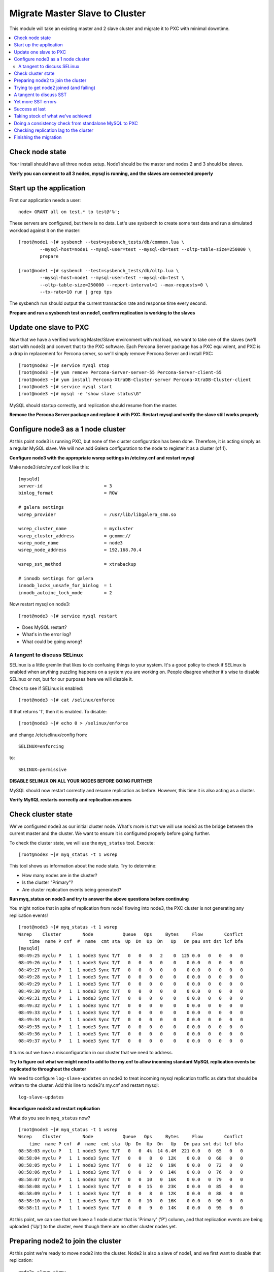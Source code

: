 Migrate Master Slave to Cluster
=========================================

This module will take an existing master and 2 slave cluster and migrate it to PXC with minimal downtime.  

.. contents:: 
   :backlinks: entry
   :local:


Check node state
----------------------------------

Your install should have all three nodes setup.  Node1 should be the master and nodes 2 and 3 should be slaves.  

**Verify you can connect to all 3 nodes, mysql is running, and the slaves are connected properly**


Start up the application
----------------------------------

First our application needs a user::

	node> GRANT all on test.* to test@'%';

These servers are configured, but there is no data.  Let's use sysbench to create some test data and run a simulated workload against it on the master::

	[root@node1 ~]# sysbench --test=sysbench_tests/db/common.lua \
		--mysql-host=node1 --mysql-user=test --mysql-db=test --oltp-table-size=250000 \
		prepare
	
	[root@node1 ~]# sysbench --test=sysbench_tests/db/oltp.lua \
		--mysql-host=node1 --mysql-user=test --mysql-db=test \
		--oltp-table-size=250000 --report-interval=1 --max-requests=0 \
		--tx-rate=10 run | grep tps


The sysbench run should output the current transaction rate and response time every second.  

**Prepare and run a sysbench test on node1, confirm replication is working to the slaves**


Update one slave to PXC
------------------------

Now that we have a verified working Master/Slave environment with real load, we want to take one of the slaves (we'll start with node3) and convert that to the PXC software.  Each Percona Server package has a PXC equivalent, and PXC is a drop in replacement for Percona server, so we'll simply remove Percona Server and install PXC::

	[root@node3 ~]# service mysql stop
	[root@node3 ~]# yum remove Percona-Server-server-55 Percona-Server-client-55
	[root@node3 ~]# yum install Percona-XtraDB-Cluster-server Percona-XtraDB-Cluster-client
	[root@node3 ~]# service mysql start
	[root@node3 ~]# mysql -e "show slave status\G"

MySQL should startup correctly, and replication should resume from the master.    

**Remove the Percona Server package and replace it with PXC.  Restart mysql and verify the slave still works properly**


Configure node3 as a 1 node cluster
------------------------------------

At this point node3 is running PXC, but none of the cluster configuration has been done.  Therefore, it is acting simply as a regular MySQL slave.  We will now add Galera configuration to the node to register it as a cluster (of 1).  

**Configure node3 with the appropriate wsrep settings in /etc/my.cnf and restart mysql**

Make node3:/etc/my.cnf look like this::

	[mysqld]
	server-id                       = 3
	binlog_format                   = ROW

	# galera settings
	wsrep_provider                  = /usr/lib/libgalera_smm.so

	wsrep_cluster_name              = mycluster
	wsrep_cluster_address           = gcomm://
	wsrep_node_name                 = node3
	wsrep_node_address              = 192.168.70.4

	wsrep_sst_method                = xtrabackup

	# innodb settings for galera
	innodb_locks_unsafe_for_binlog  = 1
	innodb_autoinc_lock_mode        = 2

Now restart mysql on node3::

	[root@node3 ~]# service mysql restart

- Does MySQL restart?  
- What's in the error log?
- What could be going wrong?

A tangent to discuss SELinux
~~~~~~~~~~~~~~~~~~~~~~~~~~~~~~

SELinux is a little gremlin that likes to do confusing things to your system.  It's a good policy to check if SELinux is enabled when anything puzzling happens on a system you are working on.  People disagree whether it's wise to disable SELinux or not, but for our purposes here we will disable it.  

Check to see if SELinux is enabled::

	[root@node3 ~]# cat /selinux/enforce

If that returns '1', then it is enabled.  To disable::

	[root@node3 ~]# echo 0 > /selinux/enforce

and change /etc/selinux/config from::

	SELINUX=enforcing

to::

	SELINUX=permissive


**DISABLE SELINUX ON ALL YOUR NODES BEFORE GOING FURTHER**

MySQL should now restart correctly and resume replication as before.  However, this time it is also acting as a cluster.

**Verify MySQL restarts correctly and replication resumes**


Check cluster state
--------------------

We've configured node3 as our initial cluster node.  What's more is that we will use node3 as the bridge between the current master and the cluster.  We want to ensure it is configured properly before going further.  

To check the cluster state, we will use the ``myq_status`` tool.  Execute::

[root@node3 ~]# myq_status -t 1 wsrep

This tool shows us information about the node state.  Try to determine:

- How many nodes are in the cluster?
- Is the cluster "Primary"?
- Are cluster replication events being generated?

**Run myq_status on node3 and try to answer the above questions before continuing**

You might notice that in spite of replication from node1 flowing into node3, the PXC cluster is not generating any replication events!  

::

	[root@node3 ~]# myq_status -t 1 wsrep
	Wsrep    Cluster        Node           Queue   Ops     Bytes     Flow        Conflct
	    time  name P cnf  #  name  cmt sta  Up  Dn  Up  Dn   Up   Dn pau snt dst lcf bfa
	[mysqld]
	08:49:25 myclu P   1  1 node3 Sync T/T   0   0   0   2    0  125 0.0   0   0   0   0
	08:49:26 myclu P   1  1 node3 Sync T/T   0   0   0   0    0    0 0.0   0   0   0   0
	08:49:27 myclu P   1  1 node3 Sync T/T   0   0   0   0    0    0 0.0   0   0   0   0
	08:49:28 myclu P   1  1 node3 Sync T/T   0   0   0   0    0    0 0.0   0   0   0   0
	08:49:29 myclu P   1  1 node3 Sync T/T   0   0   0   0    0    0 0.0   0   0   0   0
	08:49:30 myclu P   1  1 node3 Sync T/T   0   0   0   0    0    0 0.0   0   0   0   0
	08:49:31 myclu P   1  1 node3 Sync T/T   0   0   0   0    0    0 0.0   0   0   0   0
	08:49:32 myclu P   1  1 node3 Sync T/T   0   0   0   0    0    0 0.0   0   0   0   0
	08:49:33 myclu P   1  1 node3 Sync T/T   0   0   0   0    0    0 0.0   0   0   0   0
	08:49:34 myclu P   1  1 node3 Sync T/T   0   0   0   0    0    0 0.0   0   0   0   0
	08:49:35 myclu P   1  1 node3 Sync T/T   0   0   0   0    0    0 0.0   0   0   0   0
	08:49:36 myclu P   1  1 node3 Sync T/T   0   0   0   0    0    0 0.0   0   0   0   0
	08:49:37 myclu P   1  1 node3 Sync T/T   0   0   0   0    0    0 0.0   0   0   0   0

It turns out we have a misconfiguration in our cluster that we need to address.  

**Try to figure out what we might need to add to the my.cnf to allow incoming standard MySQL replication events be replicated to throughout the cluster**

We need to configure ``log-slave-updates`` on node3 to treat incoming mysql replication traffic as data that should be written to the cluster.  Add this line to node3's my.cnf and restart mysql::

	log-slave-updates

**Reconfigure node3 and restart replication**

What do you see in ``myq_status`` now?

::

	[root@node3 ~]# myq_status -t 1 wsrep
	Wsrep    Cluster        Node           Queue   Ops     Bytes     Flow        Conflct
	    time  name P cnf  #  name  cmt sta  Up  Dn  Up  Dn   Up   Dn pau snt dst lcf bfa
	08:58:03 myclu P   1  1 node3 Sync T/T   0   0  4k  14 6.4M  221 0.0   0  65   0   0
	08:58:04 myclu P   1  1 node3 Sync T/T   0   0   8   0  12K    0 0.0   0  68   0   0
	08:58:05 myclu P   1  1 node3 Sync T/T   0   0  12   0  19K    0 0.0   0  72   0   0
	08:58:06 myclu P   1  1 node3 Sync T/T   0   0   9   0  14K    0 0.0   0  76   0   0
	08:58:07 myclu P   1  1 node3 Sync T/T   0   0  10   0  16K    0 0.0   0  79   0   0
	08:58:08 myclu P   1  1 node3 Sync T/T   0   0  15   0  23K    0 0.0   0  85   0   0
	08:58:09 myclu P   1  1 node3 Sync T/T   0   0   8   0  12K    0 0.0   0  88   0   0
	08:58:10 myclu P   1  1 node3 Sync T/T   0   0  10   0  16K    0 0.0   0  90   0   0
	08:58:11 myclu P   1  1 node3 Sync T/T   0   0   9   0  14K    0 0.0   0  95   0   0


At this point, we can see that we have a 1 node cluster that is 'Primary' ('P') column, and that replication events are being uploaded ('Up') to the cluster, even though there are no other cluster nodes yet.  


Preparing node2 to join the cluster
----------------------------------

At this point we're ready to move node2 into the cluster.  Node2 is also a slave of node1, and we first want to disable that replication::

	node2> slave stop;
	node2> reset slave;

This will prevent node2 from trying to also connect to node1 for replication after it joins the cluster.  Node3 has been designated for that job.  

**Reset the slave on node2**

Beyond this, we simply repeat the steps we did with node3.

**Replace the Percona Server packages with PXC as we did above on node2.  Don't change the my.cnf yet**

Because we haven't touched the my.cnf, node2 is running the PXC software, but functioning as a standalone node.  That is, it doesn't know anything about node3 yet.  Check ``myq_status`` again.  How does the output look on a node that is *not* configured with the cluster settings?

Now we need to configure node2 to allow it to join node3 as a cluster node.  For the most part, this is as simple as copying the configuration we came up with on node3.  

**Copy node3's /etc/my.cnf to node2, but do NOT restart mysql yet**

We need to make some modifications to a few settings to make this configuration appropriate for node2.  At a glance, can you figure out which settings they are?

We need to change:

- wsrep_cluster_address
- wsrep_node_name
- wsrep_node_address
- optionally the server-id

**Make the configuration changes to node2's config**

Node2's my.cnf should look like this::

	[mysqld]
	server-id=2
	binlog_format=ROW
	log-slave-updates

	# galera settings
	wsrep_provider                  = /usr/lib/libgalera_smm.so

	wsrep_cluster_name              = mycluster
	wsrep_cluster_address           = gcomm://192.168.70.2,192.168.70.3,192.168.70.4
	wsrep_node_name                 = node2
	wsrep_node_address              = 192.168.70.3

	wsrep_sst_method                =       xtrabackup

	# innodb settings for galera
	innodb_locks_unsafe_for_binlog   =  1
	innodb_autoinc_lock_mode         =  2

wsrep_node_name
	By convention, simply the short hostname of the node.  This just needs to be unique across all nodes in the cluster.

wsrep_node_address
	The IP address we're using for all Galera work.  In our case this is eth1, but it could be your primary eth0 address in a normal environment.

wsrep_cluster_address
	Describes how this node needs to connect to the cluster.  Note this contains the ips of all 3 of our nodes.  Eventually we will need to set this on all the nodes, but for now it's sufficient to set it here.  Note that this setting does *not* determine cluster membership.  It simply tells the node where it might find running cluster nodes.

	Also note that we set this to 'gcomm://' on node3 when we first started the cluster.  This option tells a node it is ok for it to form a new cluster by itself.  If this is not present, then any node trying to restart without finding another already running cluster node will fail.  This process is called *bootstrapping* the cluster.


**Do NOT restart mysql on node3 yet**


Trying to get node2 joined (and failing)
-----------------------------------------

So, it seems we're ready to restart node2.  When we restart mysql there's a lot of things that will happen, and it will be worth having windows open watching some things.  They include:

- myq_status' wsrep report on node3
- /var/lib/mysql/node*.err on both node3 and node2
- the output of 'ps axf' on node3 and node2 while node2 is trying to start

Now, let's restart mysql on node2 and see what happens.

- Does the init script report a successful start?
- What seems to happen to node3's state?
- Does node2's mysql start?  Does it keep running?

**Restart mysql on node2 and try to answer the above questions.  MySQL should ultimately fail, but you should be able to repeat the restart a few times so you can see what's going on**

Node2 is not able to join the cluster for some reason.  To figure out why, we need to take a slight tangent.


A tangent to discuss SST
--------------------------------

When a new node joins a cluster, it receives a state snapshot transfer (SST) from an existing member of the cluster.  In our case, node3 is the only valid node in the cluster, so it will be the *donor* node, and node2 will be our *joiner* node.  

If you watch ``myq_status`` you should see node3 enter the *donor* state for a bit, and then go back to *Sync*.  You should also see the node count go from 1 to 2 and back to 1 (see the *#* column).

An SST is actually just a full backup.  In our case, we configured our ``wsrep_sst_method`` to be xtrabackup.  This is taking a hot backup of node3 and streaming it to node2.  

In our case, this is failing for some reason. If you watched the process list ('px axf') on node3, you might have seen xtrabackup running.  When a donor node runs xtrabackup, a log is generated in /var/lib/mysql/innobackup.backup.log.  We should check here for an indication of what happened. 

**Check the donor node's (node3) xtrabackup SST log file to see if there are any errors**

In this case, the error message is clear::

	xtrabackup: Error: Please set parameter 'datadir'

Xtrabackup requires that the datadir be explicitly set in our my.cnf.  Let's add it::

	[mysqld]
	datadir=/var/lib/mysql
	
	...

**Add the datadir to the my.cnf file on both node3 and node2**


Yet more SST errors
--------------------

At this point we think we have solved our problem.  

**Restart mysql on node2 again and watch what happens**

- How is this different from the last time?
- Does the SST succeed?

You may have already guessed from the title of this section, but the SST is likely still failing for you.  

**Use the methods discussed above to attempt to diagnose the problem before reading further**


If I check the innobackup.backup.log on node3 again, I see this error::

	130111 09:41:33  innobackupex: Starting to lock all tables...
	innobackupex: Error: mysql child process has died: ERROR 1044 (42000) at line 3: Access denied for user ''@'localhost' to database 'mysql'
	 while waiting for reply to MySQL request: 'USE mysql;' at /usr//bin/innobackupex line 378.

Additionally, if I check the output of ``ps axf`` on node3, I see that the parent process of xtrabackup has failed::

	 3971 pts/0    S      0:00 /bin/sh /usr/bin/mysqld_safe --datadir=/var/lib/mysql --pid-file=/var/lib/mysql/node3.pid
	 4219 pts/0    Sl     1:37  \_ /usr/sbin/mysqld --basedir=/usr --datadir=/var/lib/mysql --plugin-dir=/usr/lib/mysql/plugin --user=my
	12790 pts/0    S      0:00      \_ /bin/bash -ue /usr//bin/wsrep_sst_xtrabackup --role donor --address 192.168.70.3:4444/xtrabackup_
	12803 pts/0    S      0:04          \_ nc 192.168.70.3 4444
	12929 pts/0    Sl     0:00 xtrabackup_55 --defaults-file=/etc/my.cnf --defaults-group=mysqld --backup --suspend-at-end --target-dir=

Notice how ``xtrabackup_55`` is no longer a descendant of ``mysqld``.  If we wait, the SST donation seems to be taking forever, but in reality it is hung.  

We need to somehow reset this donor node without disturbing mysql.  The easiest way to do that is to kill the ``xtrabackup_55`` process::

	[root@node3 mysql]# kill -9 12929

**Kill the pid of the xtrabackup_55 process and see if that resets node3's state**

- What happens to node3 when you kill xtrabackup?
- What happens to node2?

So, we've successfully reset the states.  But, what do we need to fix before we try again?

Xtrabackup requires `mysql access <http://www.percona.com/doc/percona-xtrabackup/innobackupex/privileges.html#permissions-and-privileges-needed>`_ to take it's backup, but we haven't configured that.

We first need to setup a user on node3::

	node3> GRANT RELOAD, LOCK TABLES, REPLICATION CLIENT ON *.* TO 'sst'@'localhost' IDENTIFIED BY 'secret';

And, we need to add an additional Galera configuration to our my.cnf so Galera knows the username and password to use::

	[mysqld]
	...
	wsrep_sst_auth=sst:secret
	...

**Create an SST user on node3 with the appropriate privileges, add the wsrep_sst_auth setting to your my.cnf files and retry mysql on node2 again**

- Does it work this time?
- What might have we forgotten?

After we add the ``wsrep_sst_auth`` setting, we need to restart mysql on node3.  

**Reset node3 again and restart mysql so the sst auth setting applies**

**Keep working on debugging node2's SST until it works**


Success at last
----------------

It can be a fight to get that first SST to work right and the above hopefully illustrates both some common problems, and some methodology to diagnosing the problem.  The good news is that once you get things figured out the first time, it's typically very easy to get an SST the first time on subsequent nodes.  

So, now we have a 2 node cluster.  Check out some things to see what they look like:

- innobackup.backup.log on node3 (look at what a successful donation log looks like)
- innobackup.prepare.log on node2
- The mysql error logs on both node2 and node3
- myq_status output on node2 and node3

**Go over the status of both nodes and familiarize yourself with how it looks when things succeed**

Is data from node1 flowing to both nodes in the cluster?


Taking stock of what we've achieved
------------------------------------

So, to take stock of where we are.  We have our existing production database on node1 taking writes from our (simulated) application.  These writes are flowing via standard async MySQL replication from node1 (master) to node3 (slave).  node3 and node2 are linked by the cluster replication.  

At this point in a production migration, we'd likely want to pause and make sure we were ready to migrate.  This might include:

- Verifying the data on our production master matches our new cluster
- Checking to ensure mysql replication can keep up until we migrate
- Tuning the cluster
- QA and testing the cluster

Some of these are more involved than others, but let's do a few.


Doing a consistency check from standalone MySQL to PXC
------------------------------------------------------------------------

For this we will use pt-table-checksum.  Simply run pt-table-checksum on the master::

	node1> pt-table-checksum

**Run pt-table-checksum from node1**

This will output all the tables being checked.  If you setup a mysql user that can connect to all the nodes from the master, it will correctly report differences on the slave(s).  However, let's not trouble with that and just check the results directly on node3::

	node3> SELECT db, tbl, SUM(this_cnt) AS total_rows, COUNT(*) AS chunks
	    -> FROM percona.checksums
	    -> WHERE (
	    ->  master_cnt <> this_cnt
	    ->  OR master_crc <> this_crc
	    ->  OR ISNULL(master_crc) <> ISNULL(this_crc))
	    -> GROUP BY db, tbl;
	Empty set (0.00 sec)

An empty set here means no diffs.  Look at the raw output of the table to see what it found::

	node3> select * from percona.checksums;

This table contains information about "this" node (node3) and the master (node1).  Scan the checksum (crc) and count (cnt) columns to spot differences.

**Query the percona.checksums table on node3 and look for any differences**

- Do you see any differences?
- Why might there be differences in the mysql.* tables?
- Can you account for any other differences?
- How could you repair differences in there were (or are) any?

**If there are any differences, try to repair them**


Checking replication lag to the cluster
----------------------------------------

Node3 is a slave to node1, and we can certainly check ``SHOW SLAVE STATUS\G`` to see if there are any replication problems.  

**Check SHOW SLAVE STATUS on node3 to see if replication is working**

However, we can't use SHOW SLAVE STATUS to check if there is any lag to the other cluster node: node2.  A more programmatic way to check replication lag is to use pt-heartbeat::

	[root@node1 ~]# pt-heartbeat --update --database percona --create-table

We can check the heartbeat by querying the percona.heartbeat table, or by running the pt-heartbeat command on node2 and node3::

	[root@node2 ~]# pt-heartbeat --monitor --database percona --master-server-id=1
	0.00s [  0.00s,  0.00s,  0.00s ]
	0.00s [  0.00s,  0.00s,  0.00s ]
	0.00s [  0.00s,  0.00s,  0.00s ]
	0.00s [  0.00s,  0.00s,  0.00s ]
	0.00s [  0.00s,  0.00s,  0.00s ]
	0.00s [  0.00s,  0.00s,  0.00s ]

**Run pt-heartbeat on node1 and check the lag on node2 and node3**

Try a few more experiments with the heartbeat::

- Stop the heartbeat tool on node1 and see how that affects the output on node2 and node3
- Stop replication on node2 (SLAVE STOP) for a while, then restart it.  How long does it take to catch up?


Finishing the migration
-------------------------

Let's suppose we have done all our testing and validation.  How should we migrate our application to the cluster?

Here's some possible steps:

#. Shutdown the application pointing to node1
#. Shutdown replication from node1 to node3
#. Startup the application pointing to node3
#. Rebuild node1 as another member of the cluster

- Do these steps make sense?
- What else might you want to do?
- How can you minimize the downtime?
- Is there any rollback?

*Migrate your application to run against node3.  Minimize downtime. Migrate node1 to the cluster**

